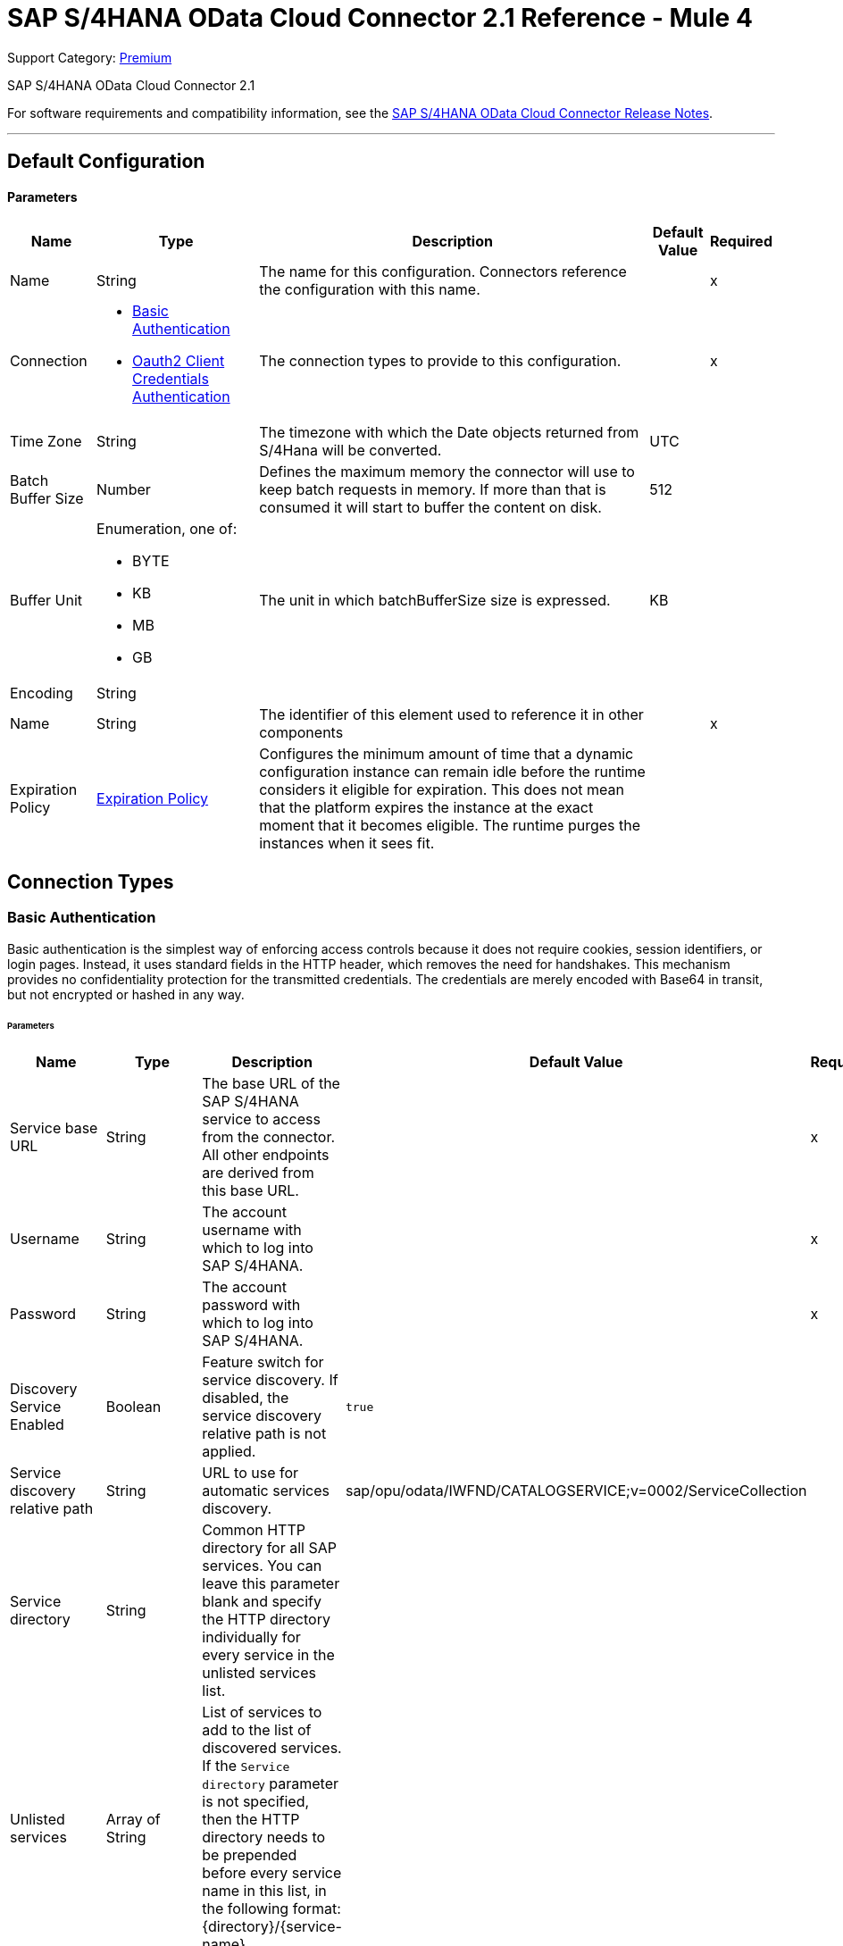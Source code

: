 = SAP S/4HANA OData Cloud Connector 2.1 Reference - Mule 4
:page-aliases: connectors::sap/sap-s4hana-cloud-connector-reference.adoc

Support Category: https://www.mulesoft.com/legal/versioning-back-support-policy#anypoint-connectors[Premium]

SAP S/4HANA OData Cloud Connector 2.1

For software requirements and compatibility information, see the xref:release-notes::connector/sap-s4-hana-connector-release-notes-mule-4.adoc[SAP S/4HANA OData Cloud Connector Release Notes].


---
[[Config]]
== Default Configuration


==== Parameters

[%header%autowidth.spread]
|===
| Name | Type | Description | Default Value | Required
|Name | String | The name for this configuration. Connectors reference the configuration with this name. | | x
| Connection a| * <<Config_BasicAuthentication, Basic Authentication>>
* <<Config_Oauth2ClientCredentialsAuthentication, Oauth2 Client Credentials Authentication>>
 | The connection types to provide to this configuration. | | x
| Time Zone a| String |  The timezone with which the Date objects returned from S/4Hana will be converted. |  UTC |
| Batch Buffer Size a| Number |  Defines the maximum memory the connector will use to keep batch requests in memory. If more than that is consumed it will start to buffer the content on disk. |  512 |
| Buffer Unit a| Enumeration, one of:

** BYTE
** KB
** MB
** GB |  The unit in which batchBufferSize size is expressed. |  KB |
| Encoding a| String |  |  |
| Name a| String |  The identifier of this element used to reference it in other components |  | x
| Expiration Policy a| <<ExpirationPolicy>> |  Configures the minimum amount of time that a dynamic configuration instance can remain idle before the runtime considers it eligible for expiration. This does not mean that the platform expires the instance at the exact moment that it becomes eligible. The runtime purges the instances when it sees fit. |  |
|===

== Connection Types

[[Config_BasicAuthentication]]
=== Basic Authentication

Basic authentication is the simplest way of enforcing access controls because it does not require cookies, session identifiers, or login pages. Instead, it uses standard fields in the HTTP header, which removes the need for handshakes. This mechanism provides no confidentiality protection for the transmitted credentials. The credentials are merely encoded with Base64 in transit, but not encrypted or hashed in any way.

====== Parameters

[%header%autowidth.spread]
|===
| Name | Type | Description | Default Value | Required
| Service base URL a| String |  The base URL of the SAP S/4HANA service to access from the connector. All other endpoints are derived from this base URL. |  | x
| Username a| String |  The account username with which to log into SAP S/4HANA. |  | x
| Password a| String |  The account password with which to log into SAP S/4HANA. |  | x
| Discovery Service Enabled a| Boolean |  Feature switch for service discovery. If disabled, the service discovery relative path is not applied. | `true` |
| Service discovery relative path a| String |  URL to use for automatic services discovery. |  sap/opu/odata/IWFND/CATALOGSERVICE;v=0002/ServiceCollection |
| Service directory a| String |  Common HTTP directory for all SAP services. You can leave this parameter blank and specify the HTTP directory individually for every service in the unlisted services list. |   |
| Unlisted services a| Array of String |  List of services to add to the list of discovered services. If the `Service directory` parameter is not specified, then the HTTP directory needs to be prepended before every service name in this list, in the following format: {directory}/{service-name}. |  |
| Default headers a| Array of <<DefaultHeader>> |  Default HTTP headers to include in the message. |  |
| Default query parameters a| Array of <<DefaultQueryParam>> |  Default query parameters to include in the request. |  |
| Proxy configuration a| <<ProxyConfiguration>> | Proxy configuration for the connector. |  |
| TLS configuration a| <<Tls>> | Protocol to use for communication. Valid values are `HTTP` and `HTTPS`. When using HTTPS the HTTP communication is secured using TLS or SSL. If HTTPS was configured as the protocol then you must configure at least the keystore in the `tls:context` child element of this `listener-config`. | `HTTP` |
| Reconnection a| <<Reconnection>> |  When the application is deployed, a connectivity test is performed on all connectors. If set to `true`, deployment fails if the test doesn't pass after exhausting the associated reconnection strategy. |  |
|===

[[Config_Oauth2ClientCredentialsAuthentication]]
=== OAuth 2.0 Client Credentials Authentication


====== Parameters

[%header%autowidth.spread]
|===
| Name | Type | Description | Default Value | Required
| Service base URL a| String |  The base URL of the service on SAP S/4HANA to access from the connector. All other endpoints are derived from this base URL. |  | x
| Discovery Service Enabled a| Boolean |  Feature switch for service discovery. If disabled, Service discovery relative path is not applied. |  `true` |
| Service discovery relative path a| String |  URL that is used for automatic services discovery | `sap/opu/odata/IWFND/CATALOGSERVICE;v=0002/ServiceCollection` |
| Service directory a| String |  Common HTTP directory for all SAP services. You can leave this parameter blank and specify the HTTP directory individually for every service in the unlisted services list. |   |
| Unlisted services a| Array of String |  List of services added to the list of discovered services. If the `Service directory` parameter is not specified then the HTTP directory needs to be prepended before every service name in this list, in the following format: {directory}/{service-name}. |  |
| Default headers a| Array of <<DefaultHeader>> |  Default HTTP headers to include in the message. |  |
| Default query parameters a| Array of <<DefaultQueryParam>> |  Default Query parameters to include in the request. |  |
| Proxy configuration a| <<ProxyConfiguration>> | Proxy configuration for the connector. |  |
| TLS configuration a| <<Tls>> |  Protocol to use for communication. Valid values are `HTTP` and `HTTPS`. When using HTTPS the HTTP communication is secured using TLS or SSL. If HTTPS was configured as the protocol then you must configure at least the keystore in the `tls:context` child element of this `listener-config`. | `HTTP` |
| Reconnection a| <<Reconnection>> |  When the application is deployed, a connectivity test is performed on all connectors. If set to `true`, deployment fails if the test doesn't pass after exhausting the associated reconnection strategy. |  |
| Client Id a| String | The OAuth client ID as registered with the service provider. |  | x
| Client Secret a| String |  The OAuth client secret as registered with the service provider. |  | x
| Token Url a| String |  The service provider's token endpoint URL. |  https://{host-name}/{oauth-service}/{generate-token-resource} |
| Scopes a| String |  The OAuth scopes requested during the dance. If not provided, it defaults to those in the annotation. |  |
| Object Store a| String |  A reference to the object store used to store each resource owner ID's data. If not specified, Mule automatically provisions the default object store. |  |
|===

== Supported Operations
* <<BatchCreateEntity>>
* <<BatchDeleteEntity>>
* <<BatchExecuteFunction>>
* <<BatchGetEntity>>
* <<BatchQuery>>
* <<BatchUpdateEntity>>
* <<CreateChangeSet>>
* <<CreateEntity>>
* <<DeleteEntity>>
* <<ExecuteBatch>>
* <<ExecuteFunction>>
* <<GetEntity>>
* <<InitiateBatch>>
* <<Query>>
* <<Unauthorize>>
* <<UpdateEntity>>



[[BatchCreateEntity]]
== Batch Create Entity
`<s4hana:batch-create-entity>`

This operation adds a create entity request into the batch. This is a dynamic operation that returns what the OData specification states will be returned by the operation. The result of the operation will be an empty JSON if this request was not processed by the server successfully. The result will be available only after executing the *Execute batch* operation. Accessing the result before the *Execute batch* operation is executed results in an error.

=== Parameters

[%header%autowidth.spread]
|===
| Name | Type | Description | Default Value | Required
| Configuration | String | The name of the configuration to use. | | x
| Config Ref a| ConfigurationProvider |  The name of the configuration to use to execute this component. |  | x
| Streaming Strategy a| * <<RepeatableInMemoryStream>>
* <<RepeatableFileStoreStream>>
* non-repeatable-stream |  Configure to use repeatable streams. |  |
| Batch ID a| String |  Batch identifier |  | x
| Change set ID a| String |  Change set identifier |  | x
| Service a| String |  The type of service. This is defined from the services available in the SAP S/4HANA instance. |  | x
| Entity type a| String |  The type of entity over which the operation is executed. This is defined from the types of entities available in the selected service. |  | x
| Entity a| Object |  The entity to be affected in the SAP S/4HANA instance. This entity must be of the type defined in the type parameter. |  #[payload] |
| Custom headers a| Object |  Custom headers to include in the request. The custom headers specified here will overwrite the default headers specified in the configuration. |  |
| Custom query parameters a| Object |  Custom query parameters to include in the request. The custom query parameters specified here will overwrite the default query parameters specified in the configuration. |  |
| Target Variable a| String |  The name of a variable to store the operation's output. |  |
| Target Value a| String |  An expression to evaluate against the operation's output and store the expression outcome in the target variable. |  #[payload] |
| Reconnection Strategy a| * <<Reconnect>>
* <<ReconnectForever>> |  A retry strategy in case of connectivity errors. |  |
|===

=== Output

[%autowidth.spread]
|===
|Type |Any
|===

=== For Configurations

* <<Config>>

=== Throws

* S4HANA:CONNECTIVITY
* S4HANA:NO_SUCH_BATCH_ID
* S4HANA:NO_SUCH_CHANGE_SET_ID
* S4HANA:NO_SUCH_ENTITY_TYPE
* S4HANA:NO_SUCH_SERVICE
* S4HANA:RETRY_EXHAUSTED


[[BatchDeleteEntity]]
== Batch Delete Entity
`<s4hana:batch-delete-entity>`

Adds a delete entity request into the batch.

=== Parameters

[%header%autowidth.spread]
|===
| Name | Type | Description | Default Value | Required
| Configuration | String | The name of the configuration to use. | | x
| Config Ref a| ConfigurationProvider |  The name of the configuration to use to execute this component. |  | x
| Batch ID a| String |  Batch identifier |  | x
| Change set ID a| String |  Change set identifier. |  | x
| Service a| String |  The type of service. This is defined from the services available in the SAP S/4HANA instance. |  | x
| Entity type a| String |  The type of entity over which the operation is executed. This is defined from the types of entities available in the selected service. |  | x
| Entity key a| Object |  The object that identifies the entity sought, which may itself be an object. This is defined by the type of entity selected. |  #[payload] |
| Custom headers a| Object | Custom headers to include in the request. The custom headers specified here will overwrite the default headers specified in the configuration. |  |
| Custom query parameters a| Object |  Custom query parameters to include in the request. The custom query parameters specified here will overwrite the default query parameters specified in the configuration. |  |
| Reconnection Strategy a| * <<Reconnect>>
* <<ReconnectForever>> |  A retry strategy in case of connectivity errors. |  |
|===


=== For Configurations

* <<Config>>

=== Throws

* S4HANA:CONNECTIVITY
* S4HANA:INVALID_KEY
* S4HANA:NO_SUCH_BATCH_ID
* S4HANA:NO_SUCH_CHANGE_SET_ID
* S4HANA:NO_SUCH_ENTITY_TYPE
* S4HANA:NO_SUCH_SERVICE
* S4HANA:RETRY_EXHAUSTED


[[BatchExecuteFunction]]
== Batch Execute Function
`<s4hana:batch-execute-function>`

This operation adds an execute function request (invoke request) to the batch. The result of the operation will be an empty JSON if this request was not processed by the server successfully. The result will be available only after executing the *Execute batch* operation. Accessing the result before the *Execute batch* operation is executed will cause an error.

You are required to specify the change set identifier for the *Change set ID* parameter only if *Execute Batch Function* is executed using a POST HTTP method, otherwise do not specify the changet set identifier.

The connector throws an exception:

* If the change set identifier is not specified and the POST HTTP method is used
* When the change set identifier is specified and the *Execute Batch Function* uses GET HTTP method

=== Parameters

[%header%autowidth.spread]
|===
| Name | Type | Description | Default Value | Required
| Configuration | String | The name of the configuration to use. | | x
| Config Ref a| ConfigurationProvider |  The name of the configuration to use to execute this component. |  | x
| Streaming Strategy a| * <<RepeatableInMemoryStream>>
* <<RepeatableFileStoreStream>>
* non-repeatable-stream |  Configure to use repeatable streams. |  |
| Batch ID a| String |  Batch identifier |  | x
| Change set ID a| String |  Change set identifier |  |
| Service a| String |  The type of service. This is defined from the services available in the SAP S/4HANA instance. |  | x
| Function Name a| String |  The name of the function to execute. |  | x
| Input parameters a| Object |  The parameters of the function wrapped into a single object. |  |
| Custom headers a| Object | Custom headers to include in the request. The custom headers specified here will overwrite the default headers specified in the configuration. |  |
| Custom query parameters a| Object | Custom query parameters to include in the request. The custom query parameters specified here will overwrite the default query parameters specified in the configuration. |  |
| Target Variable a| String |  The name of a variable to store the operation's output. |  |
| Target Value a| String |  An expression to evaluate against the operation's output and store the expression outcome in the target variable. |  #[payload] |
| Reconnection Strategy a| * <<Reconnect>>
* <<ReconnectForever>> |  A retry strategy in case of connectivity errors. |  |
|===

=== Output

[%autowidth.spread]
|===
|Type |Any
|===

=== For Configurations

* <<Config>>

=== Throws

* S4HANA:BATCH_PROCESSING_ERROR
* S4HANA:CONNECTIVITY
* S4HANA:INVALID_FUNCTION_PARAMETER
* S4HANA:NO_SUCH_BATCH_ID
* S4HANA:NO_SUCH_CHANGE_SET_ID
* S4HANA:NO_SUCH_FUNCTION
* S4HANA:NO_SUCH_SERVICE
* S4HANA:RETRY_EXHAUSTED


[[BatchGetEntity]]
== Batch Get Entity
`<s4hana:batch-get-entity>`

Adds a query operation request with a defined key into the batch. This is a dynamic operation, returning whatever the OData specification states will be returned by the operation. Result of the operation will be an empty JSON if this request was not processed by the server successfully. The result will be available only after the Execute batch operation is executed. Accessing the result before the Execute batch operation is executed will lead to an error.

=== Parameters

[%header%autowidth.spread]
|===
| Name | Type | Description | Default Value | Required
| Configuration | String | The name of the configuration to use. | | x
| Config Ref a| ConfigurationProvider |  The name of the configuration to use to execute this component |  | x
| Streaming Strategy a| * <<RepeatableInMemoryStream>>
* <<RepeatableFileStoreStream>>
* non-repeatable-stream |  Configure to use repeatable streams. |  |
| Batch ID a| String |  Batch identifier |  | x
| Service a| String |  The type of service. This is defined from the services available in the SAP S/4HANA instance. |  | x
| Entity type a| String |  The type of entity over which the operation is executed. This is defined from the types of entities available in the selected service. |  | x
| Returned Fields a| String |  Comma-separated list of selection clauses. Each selection clause may be a Property name, Navigation Property name, or the "&#42;" character. The "&#42;" syntax causes all Properties on an Entry to be included without traversing associations. Use forward slash "/" to select fields of expanded navigation properties. If no field is selected, then all fields are returned. |   |
| Expanded properties a| String |  Comma-separated list of Navigation Properties. Additionally, each Navigation Property can be followed by a forward slash and another Navigation Property to enable identification of a multi-level relationship. Properties of the expanded navigation property will not be part of the payload unless selected. |   |
| Entity key a| Object |  The object that identifies the entity sought, which may itself be an object. This is defined by the type of entity selected. |  #[payload] |
| Custom headers a| Object |  Custom headers to include in the request. The custom headers specified here will overwrite the default headers specified in the configuration. |  |
| Custom query parameters a| Object |  Custom query parameters to include in the request. The custom query parameters specified here will overwrite the default query parameters specified in the configuration. |  |
| Target Variable a| String |  The name of a variable to store the operation's output. |  |
| Target Value a| String |  An expression to evaluate against the operation's output and store the expression outcome in the target variable. |  #[payload] |
| Reconnection Strategy a| * <<Reconnect>>
* <<ReconnectForever>> |  A retry strategy in case of connectivity errors. |  |
|===

=== Output

[%autowidth.spread]
|===
|Type |Any
|===

=== For Configurations

* <<Config>>

=== Throws

* S4HANA:CONNECTIVITY
* S4HANA:INVALID_KEY
* S4HANA:NO_SUCH_BATCH_ID
* S4HANA:NO_SUCH_ENTITY_TYPE
* S4HANA:NO_SUCH_SERVICE
* S4HANA:RETRY_EXHAUSTED


[[BatchQuery]]
== Batch Query Entity
`<s4hana:batch-query>`

Adds a query operation request into the batch, filtering the results by the parameters defined. If no filter is added, then all results will be listed. Result of the operation will be an empty JSON if this request was not processed by the server successfully. The result will be available only after the Execute batch operation is executed. Accessing the result before the Execute batch operation is executed will lead to an error.


=== Parameters

[%header%autowidth.spread]
|===
| Name | Type | Description | Default Value | Required
| Configuration | String | The name of the configuration to use. | | x
| Config Ref a| ConfigurationProvider |  The name of the configuration to use to execute this component |  | x
| Streaming Strategy a| * <<RepeatableInMemoryStream>>
* <<RepeatableFileStoreStream>>
* non-repeatable-stream |  Configure to use repeatable streams. |  |
| Batch ID a| String |  Batch identifier |  | x
| Service a| String |  The type of service. This is defined from the services available in the SAP S/4HANA instance. |  | x
| Entity type a| String |  The type of entity over which the operation is executed. This is defined from the types of entities available in the selected service. |  | x
| Returned Fields a| String |  Comma-separated list of selection clauses. Each selection clause may be a Property name, Navigation Property name, or the "&#42;" character. The "&#42;" syntax causes all Properties on an Entry to be included without traversing associations. Use forward slash "/" to select fields of expanded navigation properties. If no field is selected, then all fields are returned. |   |
| Expanded properties a| String |  Comma-separated list of Navigation Properties. Additionally each Navigation Property can be followed by a forward slash and another Navigation Property to enable identification of a multi-level relationship. Properties of expanded navigation property will not be part of the payload unless selected. |   |
| Filter a| String |  The condition to filter the resulting list of entities. |   |
| Order by a| String |  Allows information to be requested in either ascending or descending order by using the `asc` or `desc` suffixes. If `asc` or `desc` are not specified, then the resources will be ordered in ascending order. | `asc` |
| Maximum returned elements a| Number | Limits the number of records to be retrieved by this query. |  |
| Skipped record amount a| Number | The number of records to skip before starting to return results. |  `0` |
| Custom headers a| Object |  Custom headers to include in the request. The custom headers specified here will overwrite the default headers specified in the configuration. |  |
| Custom query parameters a| Object |  Custom query parameters that the request will include. The ones specified here will overwrite the default ones specified in the config. |  |
| Target Variable a| String |  The name of a variable to store the operation's output. |  |
| Target Value a| String |  An expression to evaluate against the operation's output and store the expression outcome in the target variable. |  #[payload] |
| Reconnection Strategy a| * <<Reconnect>>
* <<ReconnectForever>> |  A retry strategy in case of connectivity errors. |  |
|===

=== Output

[%autowidth.spread]
|===
|Type |Any
|===

=== For Configurations

* <<Config>>

=== Throws

* S4HANA:CONNECTIVITY
* S4HANA:NO_SUCH_BATCH_ID
* S4HANA:RETRY_EXHAUSTED


[[BatchUpdateEntity]]
== Batch Update Entity
`<s4hana:batch-update-entity>`

Adds an update entity request into the batch. This operation works through a PATCH request. This means that any fields that are missing will not be updated.

=== Parameters

[%header%autowidth.spread]
|===
| Name | Type | Description | Default Value | Required
| Configuration | String | The name of the configuration to use. | | x
| Config Ref a| ConfigurationProvider |  The name of the configuration to use to execute this component |  | x
| Batch ID a| String |  Batch identifier |  | x
| Change set ID a| String |  Change set identifier |  | x
| Service a| String |  The type of service. This is defined from the services available in the SAP S/4HANA instance. |  | x
| Entity type a| String |  The type of entity over which the operation is executed. This is defined from the types of entities available in the selected service. |  | x
| Entity a| Object |  The entity to be affected in the SAP S/4HANA instance. This entity must be of the type defined in the type parameter. |  #[payload] |
| Custom headers a| Object |  Custom headers to include in the request. The custom headers specified here will overwrite the default headers specified in the configuration. |  |
| Custom query parameters a| Object |  Custom query parameters that the request will include. The ones specified here will overwrite the default ones specified in the config. |  |
| Reconnection Strategy a| * <<Reconnect>>
* <<ReconnectForever>> |  A retry strategy in case of connectivity errors |  |
|===


=== For Configurations

* <<Config>>

=== Throws

* S4HANA:CONNECTIVITY
* S4HANA:INVALID_KEY
* S4HANA:NO_SUCH_BATCH_ID
* S4HANA:NO_SUCH_CHANGE_SET_ID
* S4HANA:NO_SUCH_ENTITY_TYPE
* S4HANA:NO_SUCH_SERVICE
* S4HANA:RETRY_EXHAUSTED


[[CreateChangeSet]]
== Create Change Set
`<s4hana:create-change-set>`

Creates a new change set in the batch and returns its identifier.

=== Parameters

[%header%autowidth.spread]
|===
| Name | Type | Description | Default Value | Required
| Configuration | String | The name of the configuration to use. | | x
| Config Ref a| ConfigurationProvider | The name of the configuration to use to execute this component. |  | x
| Batch ID a| String |  Batch identifier |  | x
| Target Variable a| String | The name of a variable to store the operation's output. |  |
| Target Value a| String |  An expression to evaluate against the operation's output and store the expression outcome in the target variable. |  #[payload] |
| Reconnection Strategy a| * <<Reconnect>>
* <<ReconnectForever>> |  A retry strategy in case of connectivity errors. |  |
|===

=== Output

[%autowidth.spread]
|===
|Type |String
|===

=== For Configurations

* <<Config>>

=== Throws

* S4HANA:CONNECTIVITY
* S4HANA:NO_SUCH_BATCH_ID
* S4HANA:RETRY_EXHAUSTED


[[CreateEntity]]
== Create Entity
`<s4hana:create-entity>`

Executes a create operation within the connected SAP S/4HANA instance. This is a dynamic operation, returning whatever the OData specification states will be returned by the operation.

=== Parameters

[%header%autowidth.spread]
|===
| Name | Type | Description | Default Value | Required
| Configuration | String | The name of the configuration to use. | | x
| Config Ref a| ConfigurationProvider |  The name of the configuration to use to execute this component |  | x
| Service a| String |  The type of service. This is defined from the services available in the SAP S/4HANA instance. |  | x
| Entity type a| String |  The type of entity over which the operation is executed. This is defined from the types of entities available in the selected service. |  | x
| Entity a| Object |  The entity to be affected in the SAP S/4HANA instance. This entity must be of the type defined in the type parameter. |  #[payload] |
| Custom headers a| Object |  Custom headers to include in the request. The custom headers specified here will overwrite the default headers specified in the configuration. |  |
| Custom query parameters a| Object |  Custom query parameters that the request will include. The ones specified here will overwrite the default ones specified in the config. |  |
| Target Variable a| String |  The name of a variable to store the operation's output. |  |
| Target Value a| String |  An expression to evaluate against the operation's output and store the expression outcome in the target variable. |  #[payload] |
| Reconnection Strategy a| * <<Reconnect>>
* <<ReconnectForever>> |  A retry strategy in case of connectivity errors. |  |
|===

=== Output

[%autowidth.spread]
|===
|Type |Object
| Attributes Type a| <<ResponseAttributes>>
|===

=== For Configurations

* <<Config>>

=== Throws

* S4HANA:CONNECTIVITY
* S4HANA:INVALID_ENTITY
* S4HANA:INVALID_KEY
* S4HANA:NO_SUCH_ENTITY_KEY
* S4HANA:NO_SUCH_ENTITY_TYPE
* S4HANA:NO_SUCH_SERVICE
* S4HANA:RETRY_EXHAUSTED
* S4HANA:SERVER_ERROR
* S4HANA:TIMEOUT
* S4HANA:UNAUTHORIZED


[[DeleteEntity]]
== Delete Entity
`<s4hana:delete-entity>`

Executes a delete operation within the connected SAP S/4HANA instance.

=== Parameters

[%header%autowidth.spread]
|===
| Name | Type | Description | Default Value | Required
| Configuration | String | The name of the configuration to use. | | x
| Config Ref a| ConfigurationProvider | The name of the configuration to use to execute this component. |  | x
| Service a| String |  The type of service. This is defined from the services available in the SAP S/4HANA instance. |  | x
| Entity type a| String |  The type of entity over which the operation is executed. This is defined from the types of entities available in the selected service. |  | x
| Entity key a| Object |  The object that identifies the entity sought, which may itself be an object. This is defined by the type of entity selected. |  #[payload] |
| Custom headers a| Object |  Custom headers to include in the request. The custom headers specified here will overwrite the default headers specified in the configuration. |  |
| Custom query parameters a| Object |  Custom query parameters that the request will include. The ones specified here will overwrite the default ones specified in the config. |  |
| Reconnection Strategy a| * <<Reconnect>>
* <<ReconnectForever>> |  A retry strategy in case of connectivity errors. |  |
|===


=== For Configurations

* <<Config>>

=== Throws

* S4HANA:CONNECTIVITY
* S4HANA:INVALID_ENTITY
* S4HANA:INVALID_KEY
* S4HANA:NO_SUCH_ENTITY_KEY
* S4HANA:NO_SUCH_ENTITY_TYPE
* S4HANA:NO_SUCH_SERVICE
* S4HANA:RETRY_EXHAUSTED
* S4HANA:SERVER_ERROR
* S4HANA:TIMEOUT
* S4HANA:UNAUTHORIZED


[[ExecuteBatch]]
== Execute Batch
`<s4hana:execute-batch>`

Executes the batch and returns a summary containing results for all requests of the batch. After this operation is successfully executed, it will be possible to read a detailed result of each batch operation which was a part of this batch.

=== Parameters

[%header%autowidth.spread]
|===
| Name | Type | Description | Default Value | Required
| Configuration | String | The name of the configuration to use. | | x
| Service a| String |  The SAP S/4HANA's service. |  | x
| Config Ref a| ConfigurationProvider |  The name of the configuration to use to execute this component. |  | x
| Batch ID a| String |  Batch identifier |  | x
| Custom headers a| Object |  Custom headers to include in the request. The custom headers specified here will overwrite the default headers specified in the configuration. |  |
| Custom query parameters a| Object |  Custom query parameters that the request will include. The ones specified here will overwrite the default ones specified in the config. |  |
| Target Variable a| String |  The name of a variable to store the operation's output. |  |
| Target Value a| String | An expression to evaluate against the operation's output and store the expression outcome in the target variable. |  #[payload] |
| Reconnection Strategy a| * <<Reconnect>>
* <<ReconnectForever>> |  A retry strategy in case of connectivity errors. |  |
|===

=== Output

[%autowidth.spread]
|===
|Type |<<BulkOperationResult>>
|===

=== For Configurations

* <<Config>>

=== Throws

* S4HANA:BATCH_PROCESSING_ERROR
* S4HANA:CONNECTIVITY
* S4HANA:NO_SUCH_BATCH_ID
* S4HANA:NO_SUCH_SERVICE
* S4HANA:RETRY_EXHAUSTED


[[ExecuteFunction]]
== Execute Function
`<s4hana:execute-function>`

Executes an OData-defined function in the SAP S/4HANA instance.

=== Parameters

[%header%autowidth.spread]
|===
| Name | Type | Description | Default Value | Required
| Configuration | String | The name of the configuration to use. | | x
| Config Ref a| ConfigurationProvider |  The name of the configuration to use to execute this component |  | x
| Service a| String |  The type of service. This is defined from the services available in the SAP S/4HANA instance. |  | x
| Function Name a| String |  The name of the function to execute. |  | x
| Input parameters a| Object |  The parameters of the function wrapped into a single object. |  |
| Custom headers a| Object |  Custom headers to include in the request. The custom headers specified here will overwrite the default headers specified in the configuration. |  |
| Custom query parameters a| Object |  Custom query parameters that the request will include. The ones specified here will overwrite the default ones specified in the config. |  |
| Target Variable a| String |  The name of a variable to store the operation's output. |  |
| Target Value a| String |  An expression to evaluate against the operation's output and store the expression outcome in the target variable. |  #[payload] |
| Reconnection Strategy a| * <<Reconnect>>
* <<ReconnectForever>> |  A retry strategy in case of connectivity errors. |  |
|===

=== Output

[%autowidth.spread]
|===
|Type |Any
| Attributes Type a| <<ResponseAttributes>>
|===

=== For Configurations

* <<Config>>

=== Throws

* S4HANA:CONNECTIVITY
* S4HANA:INVALID_FUNCTION_PARAMETER
* S4HANA:NO_SUCH_FUNCTION
* S4HANA:NO_SUCH_SERVICE
* S4HANA:RETRY_EXHAUSTED
* S4HANA:SERVER_ERROR
* S4HANA:TIMEOUT
* S4HANA:UNAUTHORIZED


[[GetEntity]]
== Get Entity by Key
`<s4hana:get-entity>`

Executes a retrieve operation on the SAP S/4HANA instance filtering the result by key. If no elements are found an error is thrown.

=== Parameters

[%header%autowidth.spread]
|===
| Name | Type | Description | Default Value | Required
| Configuration | String | The name of the configuration to use. | | x
| Config Ref a| ConfigurationProvider |  The name of the configuration to use to execute this component |  | x
| Service a| String |  The type of service. This is defined from the services available in the SAP S/4HANA instance. |  | x
| Entity type a| String |  The type of entity over which the operation is executed. This is defined from the types of entities available in the selected service. |  | x
| Returned Fields a| String |  Comma-separated list of selection clauses. Each selection clause may be a Property name, Navigation Property name, or the "&#42;" character. The "&#42;" syntax causes all Properties on an Entry to be included without traversing associations. Use forward slash "/" to select fields of expanded navigation properties. If no field is selected, then all fields are returned. |   |
| Expanded properties a| String |  Comma-separated list of Navigation Properties. Additionally each Navigation Property can be followed by a forward slash and another Navigation Property to enable identifying a multi-level relationship. Properties of expanded navigation property will not be part of the payload unless selected. |   |
| Entity key a| Object |  The object that identifies the entity sought, which may itself be an object. This is defined by the type of entity selected. |  #[payload] |
| Custom headers a| Object |  Custom headers to include in the request. The custom headers specified here will overwrite the default headers specified in the configuration. |  |
| Custom query parameters a| Object |  Custom query parameters that the request will include. The ones specified here will overwrite the default ones specified in the config. |  |
| Target Variable a| String |  The name of a variable to store the operation's output. |  |
| Target Value a| String |  An expression to evaluate against the operation's output and store the expression outcome in the target variable. |  #[payload] |
| Reconnection Strategy a| * <<Reconnect>>
* <<ReconnectForever>> |  A retry strategy in case of connectivity errors. |  |
|===

=== Output

[%autowidth.spread]
|===
|Type |Object
| Attributes Type a| <<ResponseAttributes>>
|===

=== For Configurations

* <<Config>>

=== Throws

* S4HANA:CONNECTIVITY
* S4HANA:INVALID_ENTITY
* S4HANA:INVALID_KEY
* S4HANA:NO_SUCH_ENTITY_FIELD
* S4HANA:NO_SUCH_ENTITY_KEY
* S4HANA:NO_SUCH_ENTITY_TYPE
* S4HANA:NO_SUCH_NAVIGATION_PROPERTY
* S4HANA:NO_SUCH_SERVICE
* S4HANA:RETRY_EXHAUSTED
* S4HANA:SERVER_ERROR
* S4HANA:TIMEOUT
* S4HANA:UNAUTHORIZED


[[InitiateBatch]]
== Initiate Batch
`<s4hana:initiate-batch>`

Prepares a new batch and returns its identifier.

=== Parameters

[%header%autowidth.spread]
|===
| Name | Type | Description | Default Value | Required
| Configuration | String | The name of the configuration to use. | | x
| Config Ref a| ConfigurationProvider |  The name of the configuration to use to execute this component |  | x
| Target Variable a| String |  The name of a variable to store the operation's output. |  |
| Target Value a| String |  An expression to evaluate against the operation's output and store the expression outcome in the target variable. |  #[payload] |
| Reconnection Strategy a| * <<Reconnect>>
* <<ReconnectForever>> |  A retry strategy in case of connectivity errors. |  |
|===

=== Output

[%autowidth.spread]
|===
|Type |String
|===

=== For Configurations

* <<Config>>

=== Throws

* S4HANA:CONNECTIVITY
* S4HANA:RETRY_EXHAUSTED


[[Query]]
== Query
`<s4hana:query>`

Executes a retrieve operation on the SAP S/4HANA instance filtering the results by the parameters defined. If no filter is added, then all results will be listed. This is a paginated operation.

=== Parameters

[%header%autowidth.spread]
|===
| Name | Type | Description | Default Value | Required
| Configuration | String | The name of the configuration to use. | | x
| Config Ref a| ConfigurationProvider |  The name of the configuration to use to execute this component |  | x
| Streaming Strategy a| * <<RepeatableInMemoryIterable>>
* <<RepeatableFileStoreIterable>>
* non-repeatable-iterable |  Configure to use repeatable streams. |  |
| Service a| String |  The type of service. This is defined from the services available in the SAP S/4HANA instance. |  | x
| Entity type a| String |  The type of entity over which the operation is executed. This is defined from the types of entities available in the selected service. |  | x
| Returned Fields a| String |  Comma-separated list of selection clauses. Each selection clause may be a Property name, Navigation Property name, or the "&#42;" character. The "&#42;" syntax causes all Properties on an Entry to be included without traversing associations. Use forward slash "/" to select fields of expanded navigation properties. If no field is selected, then all fields are returned. |   |
| Expanded properties a| String |  Comma-separated list of Navigation Properties. Additionally each Navigation Property can be followed by a forward slash and another Navigation Property to enable identifying a multi-level relationship. Properties of expanded navigation property will not be part of the payload unless selected. |   |
| Filter a| String |  The condition to filter the resulting list of entities. |   |
| Order by a| String |  Allows to request information in either ascending or descending order by using the ?asc? or ?desc? suffixes. If asc or desc not specified, then the resources will be ordered in ascending order. |   |
| Maximum returned elements a| Number |  Limits the amount of records to be retrieved by this query. |  |
| Skipped record amount a| Number |  The amount of records to skip before starting returning results. |  0 |
| Page size a| Number |  The size of the pages retrieved by the query. |  100 |
| Custom headers a| Object |  Custom headers to include in the request. The custom headers specified here will overwrite the default headers specified in the configuration. |  |
| Custom query parameters a| Object |  Custom query parameters that the request will include. The ones specified here will overwrite the default ones specified in the config. |  |
| Target Variable a| String |  The name of a variable to store the operation's output. |  |
| Target Value a| String |  An expression to evaluate against the operation's output and store the expression outcome in the target variable. |  #[payload] |
| Reconnection Strategy a| * <<Reconnect>>
* <<ReconnectForever>> |  A retry strategy in case of connectivity errors. |  |
|===

=== Output

[%autowidth.spread]
|===
|Type |Array of Object
|===

=== For Configurations

* <<Config>>

=== Throws

* S4HANA:INVALID_ENTITY
* S4HANA:INVALID_FILTER
* S4HANA:INVALID_KEY
* S4HANA:INVALID_PAGE_SIZE
* S4HANA:INVALID_SKIP_SIZE
* S4HANA:INVALID_TOP_SIZE
* S4HANA:NO_SUCH_ENTITY_FIELD
* S4HANA:NO_SUCH_ENTITY_KEY
* S4HANA:NO_SUCH_ENTITY_TYPE
* S4HANA:NO_SUCH_NAVIGATION_PROPERTY
* S4HANA:NO_SUCH_SERVICE
* S4HANA:NO_SUCH_SORTING_FIELD
* S4HANA:SERVER_ERROR
* S4HANA:TIMEOUT
* S4HANA:UNAUTHORIZED


[[Unauthorize]]
== Unauthorize
`<s4hana:unauthorize>`

Deletes all the access token information of a given resource owner ID so that it's impossible to execute any operation for that user without repeating the authorization dance.

=== Parameters

[%header%autowidth.spread]
|===
| Name | Type | Description | Default Value | Required
| Configuration | String | The name of the configuration to use. | | x
| Config Ref a| ConfigurationProvider |  The name of the configuration to use to execute this component |  | x
|===


=== For Configurations

* <<Config>>


[[UpdateEntity]]
== Update Entity
`<s4hana:update-entity>`

Executes an update operation within the connected SAP S/4HANA instance. This operation will work through PATCH requests. This means that any fields that are missing will not be updated.

=== Parameters

[%header%autowidth.spread]
|===
| Name | Type | Description | Default Value | Required
| Configuration | String | The name of the configuration to use. | | x
| Config Ref a| ConfigurationProvider |  The name of the configuration to use to execute this component |  | x
| Service a| String |  The type of service. This is defined from the services available in the SAP S/4HANA instance. |  | x
| Entity type a| String |  The type of entity over which the operation is executed. This is defined from the types of entities available in the selected service. |  | x
| Entity a| Object |  The entity to be affected in the SAP S/4HANA instance. This entity must be of the type defined in the type parameter. |  #[payload] |
| Custom headers a| Object |  Custom headers to include in the request. The custom headers specified here will overwrite the default headers specified in the configuration. |  |
| Custom query parameters a| Object |  Custom query parameters that the request will include. The ones specified here will overwrite the default ones specified in the config. |  |
| Reconnection Strategy a| * <<Reconnect>>
* <<ReconnectForever>> |  A retry strategy in case of connectivity errors |  |
|===

=== For Configurations

* <<Config>>

=== Throws

* S4HANA:CONNECTIVITY
* S4HANA:INVALID_ENTITY
* S4HANA:INVALID_KEY
* S4HANA:NO_SUCH_ENTITY_KEY
* S4HANA:NO_SUCH_ENTITY_TYPE
* S4HANA:NO_SUCH_SERVICE
* S4HANA:RETRY_EXHAUSTED
* S4HANA:SERVER_ERROR
* S4HANA:TIMEOUT
* S4HANA:UNAUTHORIZED


== Types
[[DefaultHeader]]
=== Default Header

[%header%autowidth.spread]
|===
| Field | Type | Description | Default Value | Required
| Key a| String | The key |  | x
| Value a| String | The value |  | x
|===

[[DefaultQueryParam]]
=== Default Query Param

[%header%autowidth.spread]
|===
| Field | Type | Description | Default Value | Required
| Key a| String | The key |  | x
| Value a| String | The value |  | x
|===

[[ProxyConfiguration]]
=== Proxy Configuration

[%header%autowidth.spread]
|===
| Field | Type | Description | Default Value | Required
| Host a| String | Host where the proxy requests is sent. |  | x
| Port a| Number | Port where the proxy requests is sent. |  | x
| Username a| String | The username to authenticate against the proxy. |  |
| Password a| String | The password to authenticate against the proxy. |  |
| Non Proxy Hosts a| Array of String | A list of hosts against which the proxy should not be used. |  |
| Ntlm Domain a| String | The domain to authenticate against the proxy. |  |
|===

[[Tls]]
=== TLS

[%header%autowidth.spread]
|===
| Field | Type | Description | Default Value | Required
| Enabled Protocols a| String | A comma-separated list of protocols enabled for this context. |  |
| Enabled Cipher Suites a| String | A comma-separated list of cipher suites enabled for this context. |  |
| Trust Store a| <<TrustStore>> |  |  |
| Key Store a| <<KeyStore>> |  |  |
| Revocation Check a| * <<StandardRevocationCheck>>
* <<CustomOcspResponder>>
* <<CrlFile>> |  |  |
|===

[[TrustStore]]
=== Truststore

[%header%autowidth.spread]
|===
| Field | Type | Description | Default Value | Required
| Path a| String | The location (which will be resolved relative to the current classpath and file system, if possible) of the truststore. |  |
| Password a| String | The password used to protect the truststore. |  |
| Type a| String | The type of store used. |  |
| Algorithm a| String | The algorithm used by the truststore. |  |
| Insecure a| Boolean | If `true`, no certificate validations will be performed, rendering connections vulnerable to attacks. Use at your own risk. |  |
|===

[[KeyStore]]
=== Keystore

[%header%autowidth.spread]
|===
| Field | Type | Description | Default Value | Required
| Path a| String | The location (which will be resolved relative to the current classpath and file system, if possible) of the keystore. |  |
| Type a| String | The type of store used. |  |
| Alias a| String | When the keystore contains many private keys, this attribute indicates the alias of the key that should be used. If not defined, the first key in the file will be used by default. |  |
| Key Password a| String | The password used to protect the private key. |  |
| Password a| String | The password used to protect the keystore. |  |
| Algorithm a| String | The algorithm used by the keystore. |  |
|===

[[StandardRevocationCheck]]
=== Standard Revocation Check

[%header%autowidth.spread]
|===
| Field | Type | Description | Default Value | Required
| Only End Entities a| Boolean | Only verify the last element of the certificate chain. |  |
| Prefer Crls a| Boolean | Try CRL instead of OCSP first. |  |
| No Fallback a| Boolean | Do not use the secondary checking method (the one not selected before). |  |
| Soft Fail a| Boolean | Avoid verification failure when the revocation server can not be reached or is busy. |  |
|===

[[CustomOcspResponder]]
=== Custom OCSP Responder

[%header%autowidth.spread]
|===
| Field | Type | Description | Default Value | Required
| Url a| String | The URL of the OCSP responder. |  |
| Cert Alias a| String | Alias of the signing certificate for the OCSP response (must be in the truststore), if present. |  |
|===

[[CrlFile]]
=== CRL File

[%header%autowidth.spread]
|===
| Field | Type | Description | Default Value | Required
| Path a| String | The path to the CRL file. |  |
|===

[[Reconnection]]
=== Reconnection

[%header%autowidth.spread]
|===
| Field | Type | Description | Default Value | Required
| Fails Deployment a| Boolean | When the application is deployed, a connectivity test is performed on all connectors. If set to true, deployment fails if the test doesn't pass after exhausting the associated reconnection strategy. |  |
| Reconnection Strategy a| * <<Reconnect>>
* <<ReconnectForever>> | The reconnection strategy to use. |  |
|===

[[Reconnect]]
=== Reconnect

[%header%autowidth.spread]
|===
| Field | Type | Description | Default Value | Required
| Frequency a| Number | How often in milliseconds to reconnect. |  |
| Blocking a| Boolean | If `false`, the reconnection strategy will run in a separate, non-blocking thread. |  |
| Count a| Number | How many reconnection attempts to make. |  |
|===

[[ReconnectForever]]
=== Reconnect Forever

[%header%autowidth.spread]
|===
| Field | Type | Description | Default Value | Required
| Frequency a| Number | How often in milliseconds to reconnect. |  |
| Blocking a| Boolean | If `false`, the reconnection strategy will run in a separate, non-blocking thread. |  |
|===

[[ExpirationPolicy]]
=== Expiration Policy

[%header%autowidth.spread]
|===
| Field | Type | Description | Default Value | Required
| Max Idle Time a| Number | A scalar time value for the maximum amount of time a dynamic configuration instance should be allowed to be idle before it's considered eligible for expiration. |  |
| Time Unit a| Enumeration, one of:

** NANOSECONDS
** MICROSECONDS
** MILLISECONDS
** SECONDS
** MINUTES
** HOURS
** DAYS | A time unit that qualifies the maxIdleTime attribute |  |
|===

[[RepeatableInMemoryStream]]
=== Repeatable In Memory Stream

[%header%autowidth.spread]
|===
| Field | Type | Description | Default Value | Required
| Initial Buffer Size a| Number | The amount of memory that will be allocated to consume the stream and provide random access to it. If the stream contains more data than can be fit into this buffer, then the buffer expands according to the bufferSizeIncrement attribute, with an upper limit of maxInMemorySize. |  |
| Buffer Size Increment a| Number | This specifies how much the buffer size expands if it exceeds its initial size. Setting a value of zero or lower means that the buffer should not expand, meaning that a STREAM_MAXIMUM_SIZE_EXCEEDED error is raised when the buffer gets full. |  |
| Max Buffer Size a| Number | The maximum amount of memory to use. If more than that is used then a STREAM_MAXIMUM_SIZE_EXCEEDED error is raised. A value lower than or equal to zero means no limit. |  |
| Buffer Unit a| Enumeration, one of:

** BYTE
** KB
** MB
** GB | The unit in which all these attributes are expressed |  |
|===

[[RepeatableFileStoreStream]]
=== Repeatable File Store Stream

[%header%autowidth.spread]
|===
| Field | Type | Description | Default Value | Required
| In Memory Size a| Number | Defines the maximum memory that the stream should use to keep data in memory. If more than that is consumed then it will start to buffer the content on disk. |  |
| Buffer Unit a| Enumeration, one of:

** BYTE
** KB
** MB
** GB | The unit in which maxInMemorySize is expressed |  |
|===

[[ResponseAttributes]]
=== Response Attributes

[%header%autowidth.spread]
|===
| Field | Type | Description | Default Value | Required
| Headers a| Object |  |  |
| Status Code a| Number |  |  |
|===

[[BulkOperationResult]]
=== Bulk Operation Result

[%header%autowidth.spread]
|===
| Field | Type | Description | Default Value | Required
| Id a| Any |  |  |
| Items a| Array of <<BulkItem>> |  |  |
| Successful a| Boolean |  |  |
|===

[[BulkItem]]
=== Bulk Item

[%header%autowidth.spread]
|===
| Field | Type | Description | Default Value | Required
| Exception a| Any |  |  |
| Id a| Any |  |  |
| Message a| String |  |  |
| Payload a| Any |  |  |
| Status Code a| String |  |  |
| Successful a| Boolean |  |  |
|===

[[RepeatableInMemoryIterable]]
=== Repeatable In Memory Iterable

[%header%autowidth.spread]
|===
| Field | Type | Description | Default Value | Required
| Initial Buffer Size a| Number | The amount of instances that is initially be allowed to be kept in memory to consume the stream and provide random access to it. If the stream contains more data than can fit into this buffer, then the buffer expands according to the bufferSizeIncrement attribute, with an upper limit of maxInMemorySize.|  100 instances|
| Buffer Size Increment a| Number | This is by how much the buffer size expands if it exceeds its initial size. Setting a value of zero or lower means that the buffer should not expand, meaning that a STREAM_MAXIMUM_SIZE_EXCEEDED error is raised when the buffer gets full.|  100 instances|
| Max Buffer Size a| Number | The maximum amount of memory to use. If more than that is used then a STREAM_MAXIMUM_SIZE_EXCEEDED error is raised. A value lower than or equal to zero means no limit. |  |
|===

[[RepeatableFileStoreIterable]]
=== Repeatable File Store Iterable

[%header%autowidth.spread]
|===
| Field | Type | Description | Default Value | Required
| In Memory Objects a| Number | The maximum amount of instances that will be kept in memory. If more than that is required, then it will start to buffer the content on disk. |  |
| Buffer Unit a| Enumeration, one of:

** BYTE
** KB
** MB
** GB | The unit in which maxInMemorySize is expressed |  |
|===

== See Also

https://help.mulesoft.com[MuleSoft Help Center]
